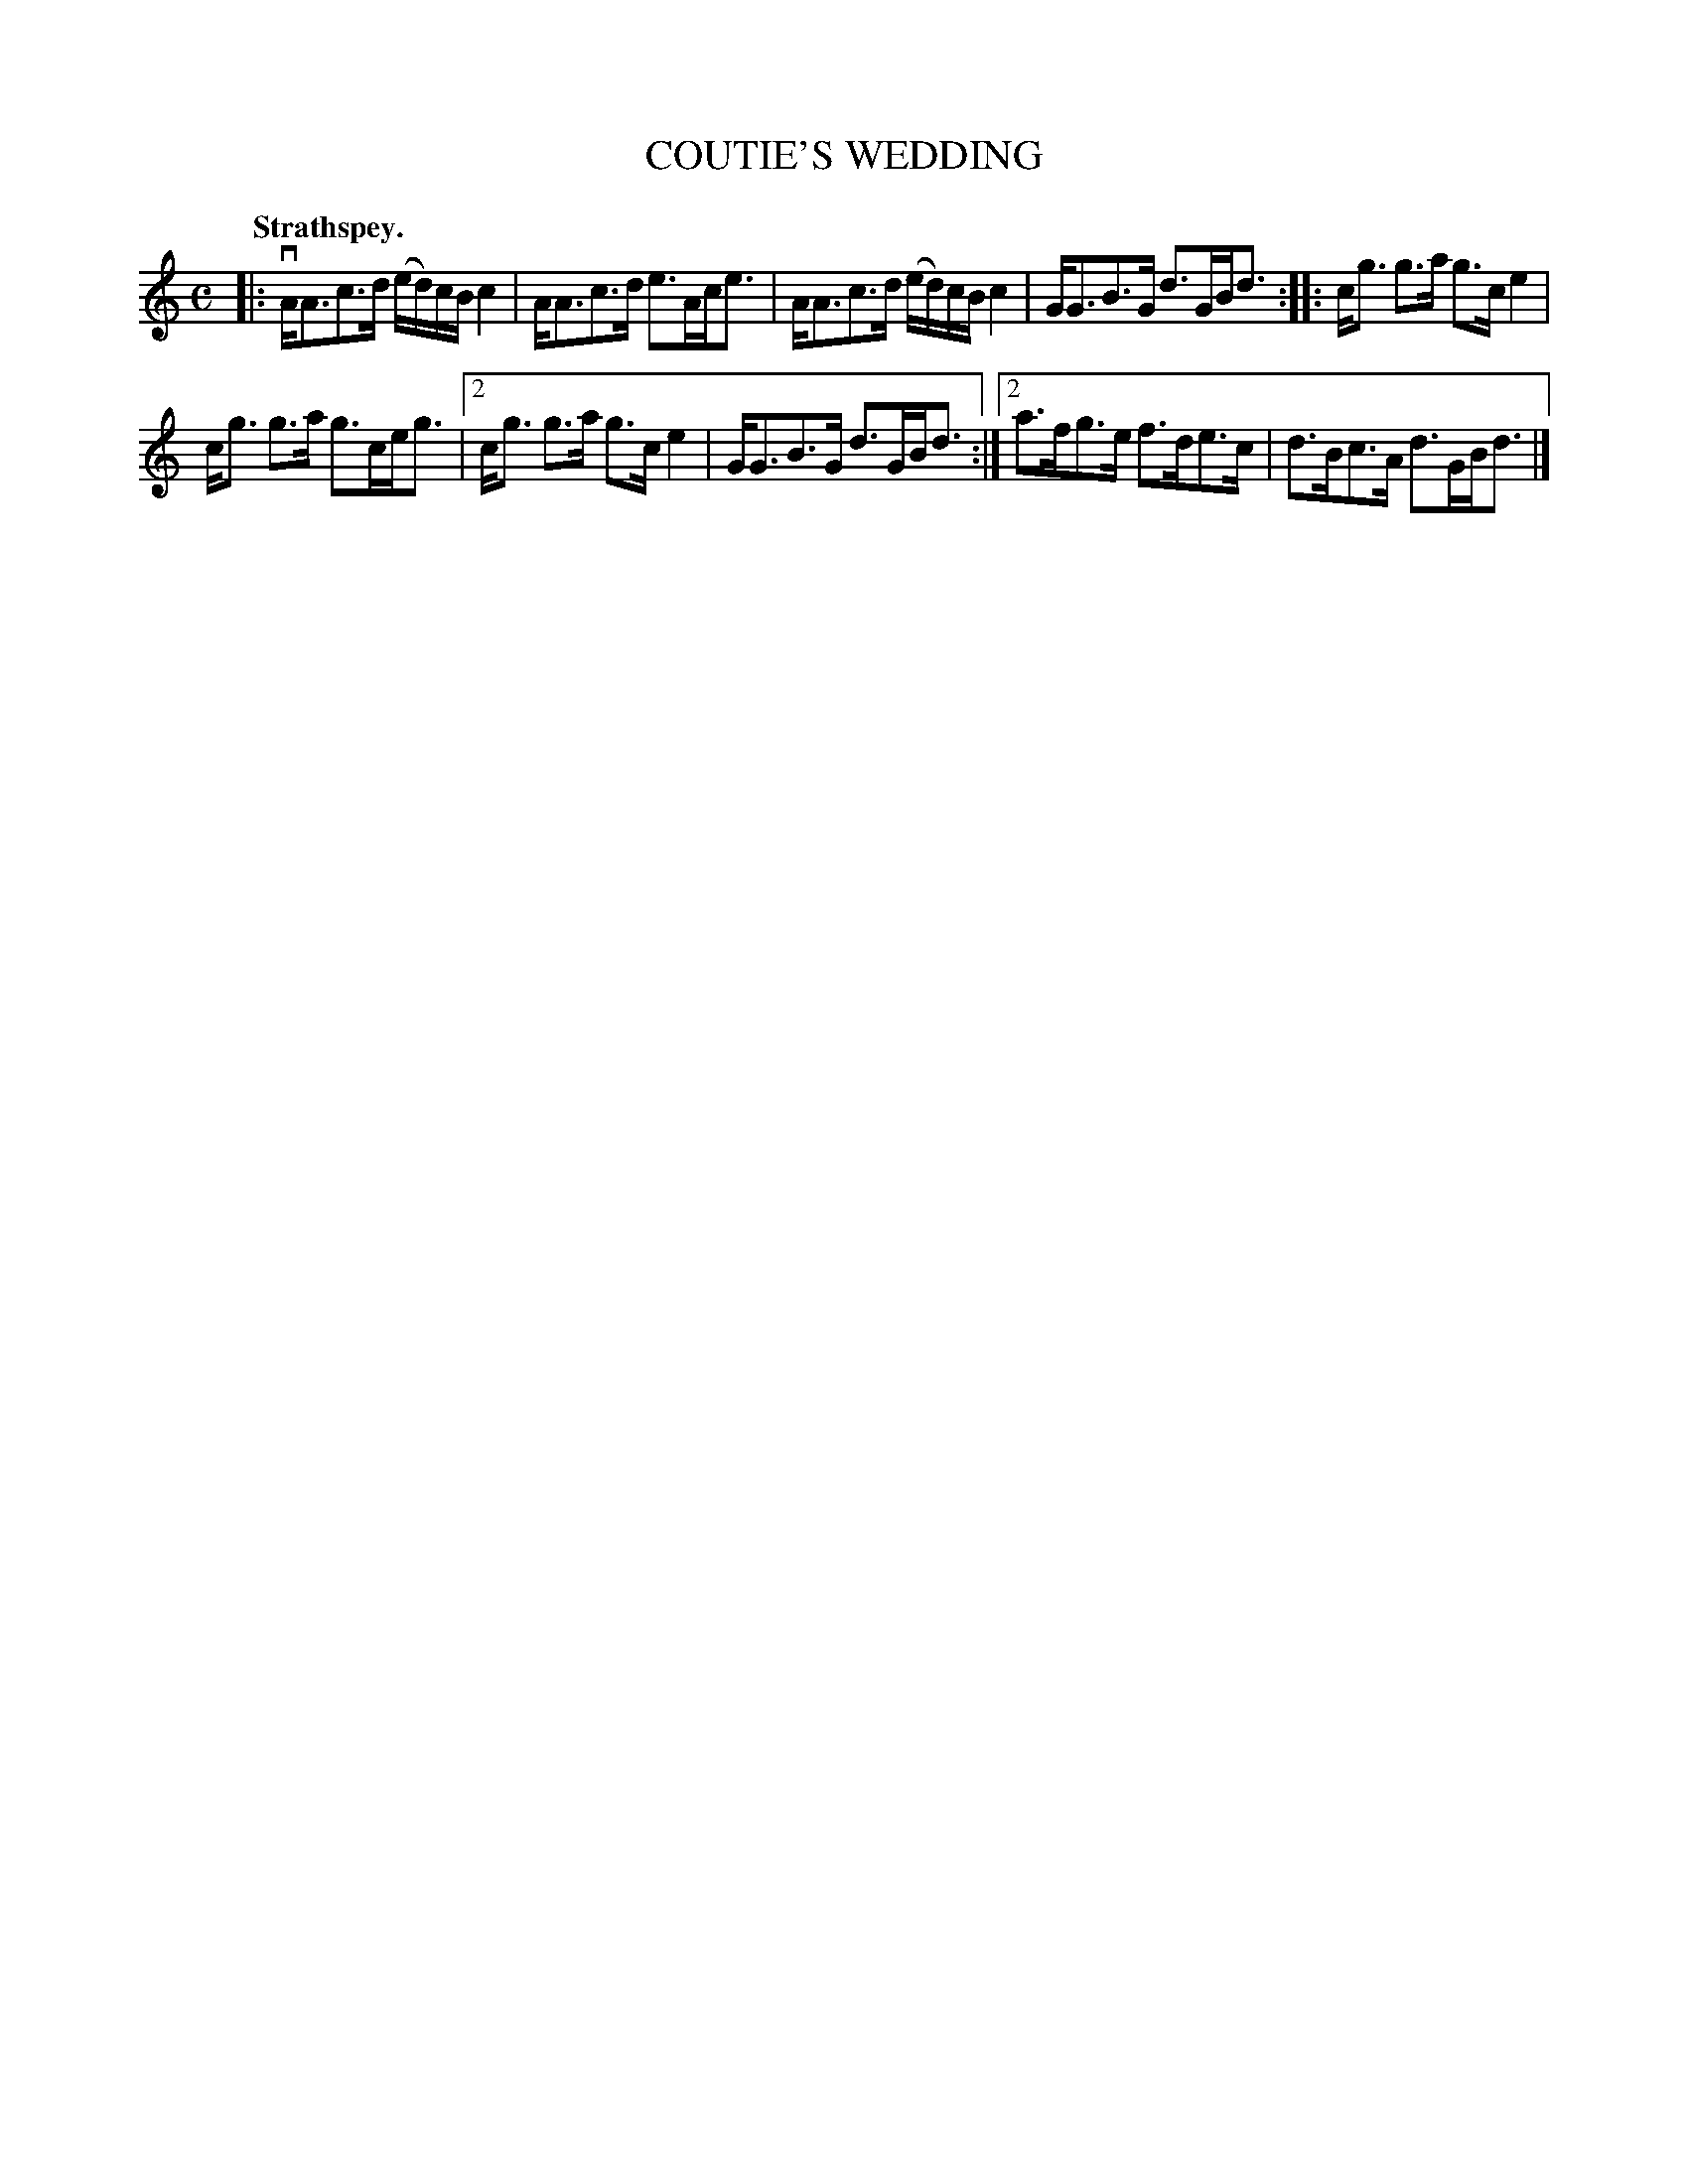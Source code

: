 X: 3143
T: COUTIE'S WEDDING
Q: "Strathspey."
R: Strathspey.
%R: strathspey
B: James Kerr "Merry Melodies" v.3 p.17 #143
Z: 2016 John Chambers <jc:trillian.mit.edu>
M: C
L: 1/16
K: Am
|:\
vAA3c3d (ed)cB c4 | AA3c3d e3Ace3 |\
AA3c3d (ed)cB c4 | GG3B3G d3GBd3 ::\
cg3 g3a g3c e4 |
cg3 g3a g3ceg3 |\
[2 cg3 g3a g3c e4 | GG3B3G d3GBd3 :|\
[2 a3fg3e f3de3c | d3Bc3A d3GBd3 |]
